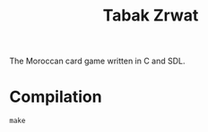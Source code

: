 #+title: Tabak Zrwat
The Moroccan card game written in C and SDL.

* Compilation
#+begin_src
make
#+end_src
